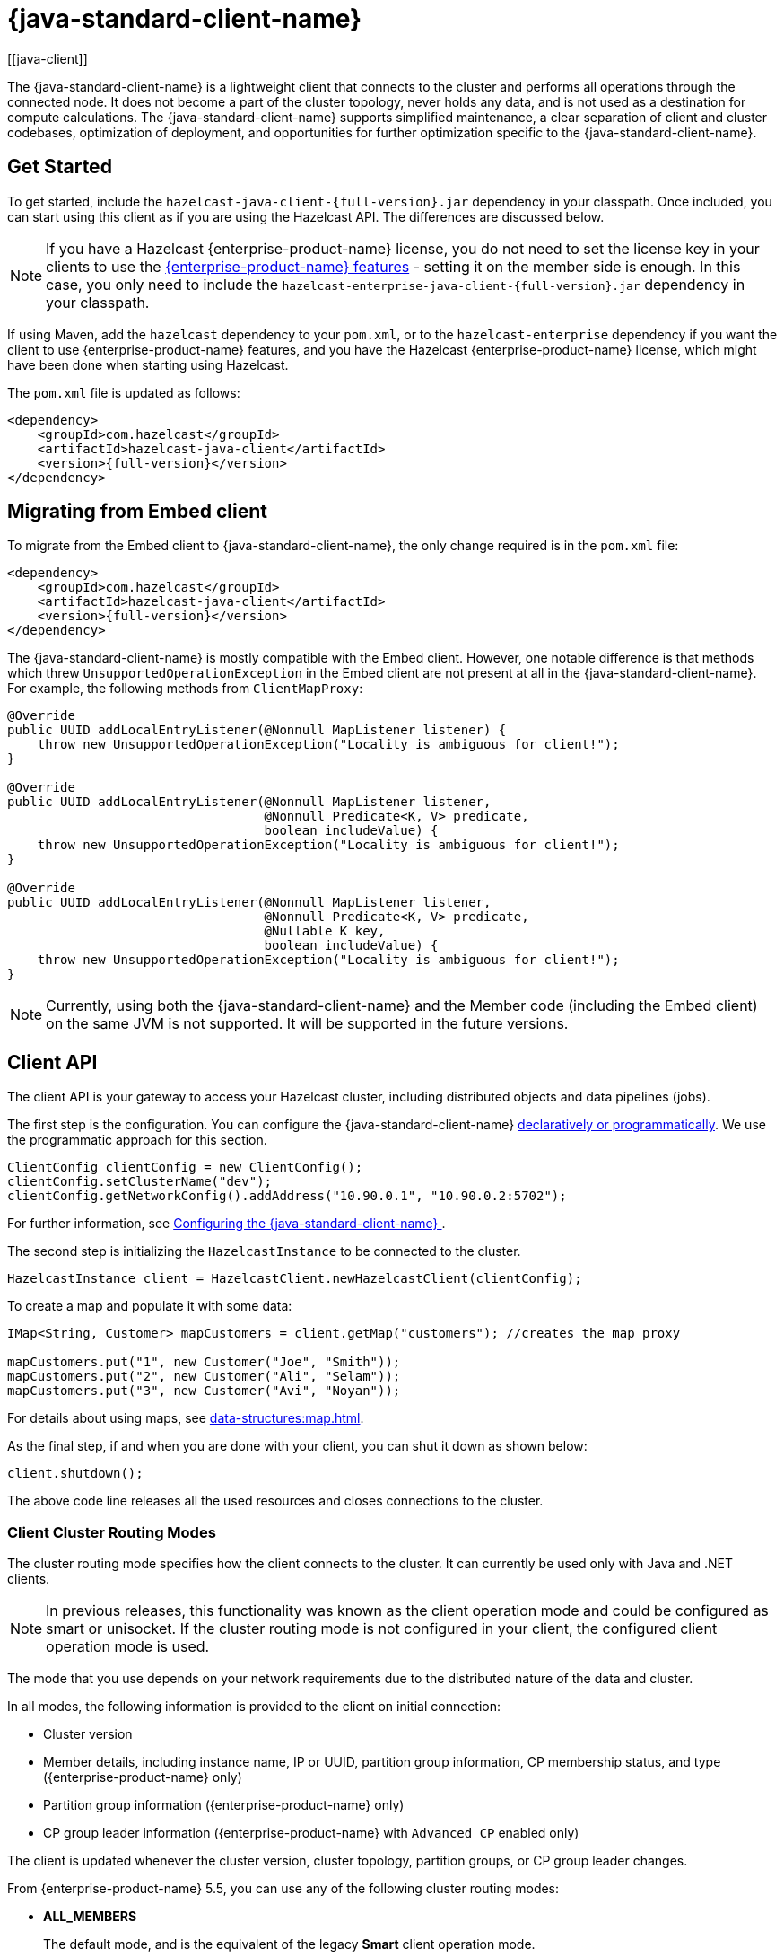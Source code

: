 = {java-standard-client-name}
:url-cloud-signup: https://cloud.hazelcast.com/sign-up
:page-toclevels: 3
:description: The {java-standard-client-name} is a lightweight client that connects to the cluster and performs all operations through the connected node. It does not become a part of the cluster topology, never holds any data, and is not used as a destination for compute calculations. The {java-standard-client-name} supports simplified maintenance, a clear separation of client and cluster codebases, optimization of deployment, and opportunities for further optimization specific to the {java-standard-client-name}.
[[java-client]]

{description}

== Get Started

To get started, include the `hazelcast-java-client-{full-version}.jar` dependency in your classpath. Once included, you can start using this client as if
you are using the Hazelcast API. The differences are discussed below.

NOTE: If you have a Hazelcast {enterprise-product-name} license, you do not need to set the license key in your clients to use the xref:getting-started:editions.adoc#features-in-hazelcast-enterprise[{enterprise-product-name} features] - setting it on the member side is enough. In this case, you only need to include the `hazelcast-enterprise-java-client-{full-version}.jar` dependency in your classpath.

If using Maven, add the `hazelcast` dependency
to your `pom.xml`, or to the `hazelcast-enterprise` dependency if you want the client to use {enterprise-product-name} features, and you have the Hazelcast {enterprise-product-name} license,
which might have been done when starting using Hazelcast.

The `pom.xml` file is updated as follows:

[source,xml,subs="attributes+"]
----
<dependency>
    <groupId>com.hazelcast</groupId>
    <artifactId>hazelcast-java-client</artifactId>
    <version>{full-version}</version>
</dependency>
----
== Migrating from Embed client
To migrate from the Embed client to {java-standard-client-name}, the only change required is in the `pom.xml` file:
[source,xml,subs="attributes+"]
----
<dependency>
    <groupId>com.hazelcast</groupId>
    <artifactId>hazelcast-java-client</artifactId>
    <version>{full-version}</version>
</dependency>
----
The {java-standard-client-name} is mostly compatible with the Embed client. However, one notable difference is that methods which threw `UnsupportedOperationException` in the Embed client are not present at all in the {java-standard-client-name}. For example, the following methods from `ClientMapProxy`:
[source,java]
----
@Override
public UUID addLocalEntryListener(@Nonnull MapListener listener) {
    throw new UnsupportedOperationException("Locality is ambiguous for client!");
}

@Override
public UUID addLocalEntryListener(@Nonnull MapListener listener,
                                  @Nonnull Predicate<K, V> predicate,
                                  boolean includeValue) {
    throw new UnsupportedOperationException("Locality is ambiguous for client!");
}

@Override
public UUID addLocalEntryListener(@Nonnull MapListener listener,
                                  @Nonnull Predicate<K, V> predicate,
                                  @Nullable K key,
                                  boolean includeValue) {
    throw new UnsupportedOperationException("Locality is ambiguous for client!");
}
----

NOTE: Currently, using both the {java-standard-client-name} and the Member code (including the Embed client) on the same JVM is not supported.
It will be supported in the future versions.



== Client API

The client API is your gateway to access your Hazelcast cluster, including distributed objects and data pipelines (jobs).

The first step is the configuration. You can configure the {java-standard-client-name} xref:configuration:understanding-configuration.adoc[declaratively or
programmatically]. We use the programmatic approach for this section.

[source,java]
----
ClientConfig clientConfig = new ClientConfig();
clientConfig.setClusterName("dev");
clientConfig.getNetworkConfig().addAddress("10.90.0.1", "10.90.0.2:5702");
----

For further information, see <<configuring-the-java-client, Configuring the {java-standard-client-name} >>.

The second step is initializing the `HazelcastInstance` to be connected to the cluster.

```java
HazelcastInstance client = HazelcastClient.newHazelcastClient(clientConfig);
```

To create a map and populate it with some data:

[source,java]
----
IMap<String, Customer> mapCustomers = client.getMap("customers"); //creates the map proxy

mapCustomers.put("1", new Customer("Joe", "Smith"));
mapCustomers.put("2", new Customer("Ali", "Selam"));
mapCustomers.put("3", new Customer("Avi", "Noyan"));
----

For details about using maps, see xref:data-structures:map.adoc[].

As the final step, if and when you are done with your client, you can shut it down as shown below:

```java
client.shutdown();
```

The above code line releases all the used resources and closes connections to the cluster.

=== Client Cluster Routing Modes

The cluster routing mode specifies how the client connects to the cluster. It can currently be used only with Java and .NET clients.

NOTE: In previous releases, this functionality was known as the client operation mode and could be configured as smart or unisocket.
If the cluster routing mode is not configured in your client, the configured client operation mode is used.

The mode that you use depends on your network requirements due to the distributed nature of the data and cluster.

In all modes, the following information is provided to the client on initial connection:

* Cluster version
* Member details, including instance name, IP or UUID, partition group information, CP membership status, and type ({enterprise-product-name} only)
* Partition group information ({enterprise-product-name} only)
* CP group leader information ({enterprise-product-name} with `Advanced CP` enabled only)

The client is updated whenever the cluster version, cluster topology, partition groups, or CP group leader changes.

From {enterprise-product-name} 5.5, you can use any of the following cluster routing modes:

* **ALL_MEMBERS**
+
The default mode, and is the equivalent of the legacy **Smart** client operation mode.
+
In `ALL_MEMBERS` cluster routing mode, clients connect to each cluster member.
+
Since clients are aware of xref:overview:data-partitioning.adoc[data partitions], they are able to send an operation directly
to the cluster member that owns the partition holding their data, which increases the overall throughput and efficiency.
+
If <<configuring-direct-to-leader-routing, CP direct-to-leader routing>> is enabled on your clients, and the `ADVANCED_CP`
license is present on your Enterprise cluster, then clients in this routing mode can use this to send CP operations
directly to group leaders wherever possible, even after leadership changes.

* **SINGLE_MEMBER**
+
In `SINGLE_MEMBER` cluster routing mode, clients only connect to one of the configured addresses. This is the equivalent of the legacy **Unisocket** client operation mode.
+
In some environments, clients must connect to only a single member instead of to each member in the cluster;
for example, this can be enforced due to firewalls, security, or a custom network consideration.
In these environments, `SINGLE_MEMBER` mode allows to you connect to a single member, while retaining the ability to work with other members in the cluster.
+
The single connected member behaves as a gateway to the other members of the cluster.
When the client makes a request, the connected member redirects the request to the relevant member and
returns the response from that member to the client.

* **MULTI_MEMBER**
+
This mode provides most of the functionality of `ALL_MEMBERS` routing over a single partition group, falling back to the more
restricted behavior of `SINGLE_MEMBER` mode for members outside that partition group as follows:
+
** The client can connect to all members in the defined partition group
** Outside the visible partition group, a member in the defined partition group acts as a gateway to the other members in the cluster

+
--
In `MULTI_MEMBER` cluster routing mode, the client connection flow is as follows:

. Connect to the first member
The client then has visibility of the partition group associated with the first member.

. Read the partition group information
. Connect to a limited subset of the cluster as defined by the partition grouping
The client does not have a connection to any cluster members outside this partition group, but it will have knowledge of all cluster members
--

The following diagram shows how each mode connects to members in a cluster:

image:ROOT:client-routing.png[Hazelcast Cluster Routing diagram]

For information on configuring the cluster routing mode, see <<configure-cluster-routing-mode,Configure Cluster Routing Mode>>.

If already using the legacy **Smart** and **Unisocket** client operation modes, these remain supported. However, we recommend that you update your configuration to use the appropriate cluster routing mode as these options will be removed in a future major version. For information on these modes and their configuration, select **5.4** from the version picker at the top of the navigation pane. Ensure that the cluster routing mode is not configured at the same time as the legacy client operation mode, only one should be defined.

[[handling-failures]]
=== Handling Failures

The main areas are around client connections and retry-able operations. Some approaches to avoiding such failures are provided below.

**Handling Client Connection Failure:**

While the client initially tries to connect to one of the members in the
`ClientNetworkConfig.addressList`, it is possible that not all members are available.
Instead of giving up, throwing an exception and stopping,
the client continues to attempt to connect as configured.
For information on the available configuration, see <<configuring-client-connection-retry, Configuring Client Connection Retry>>.

The client executes each operation through the already established connection to the cluster.
If this connection disconnects or drops, the client tries to reconnect as configured.

The initial connection is established using one of the addresses provided in the <<configuring-address-list, address list>>.
The client gets the addresses of other members in the cluster from the first connected member.

**Handling Retry-able Operation Failure:**

While sending the requests to related members, operations can fail due to various reasons.
Read-only operations are retried by default. If you want to enable retry for the other operations,
you can set the `redoOperation` to `true`. See the <<enabling-redo-operation, Enabling Redo Operation section>>.

You can set a timeout for retrying the operations sent to a member.
This can be provided by using the property `hazelcast.client.invocation.timeout.seconds` in `ClientProperties`.
The client retries an operation within this given period, of course, if it is a read-only operation, or
you enabled the `redoOperation` as stated in the above paragraph.
This timeout value is important when there is a failure resulted by any of the following causes:

* Member throws an exception.
* Connection between the client and member is closed.
* Client's heartbeat requests are timed out.

See the <<client-system-properties, Client System Properties section>>
for the description of the `hazelcast.client.invocation.timeout.seconds` property.

When any failure happens between a client and member
(such as an exception on the member side or connection issues), an operation is retried if:

* it is certain that it has not run on the member yet
* it is idempotent such as a read-only operation; that is, retrying does not have a side effect.

If it is not certain whether the operation has run on the member,
then the non-idempotent operations are not retried.
However, as explained in the first paragraph of this section,
you can force all client operations to be retried (`redoOperation`)
when there is a failure between the client and member.
But in this case, you should know that some operations may run multiple times causing conflicts.
For example, assume that your client sent a `queue.offer` operation to the member and
then the connection is lost. Since there will be no respond for this operation,
you will not know whether it has run on the member or not. If you enabled `redoOperation`,
that `queue.offer` operation may rerun and this causes the same objects to be offered twice in the member's queue.

=== Using Supported Distributed Data Structures

NOTE: Currently, the {java-standard-client-name} only implements distributed map.

==== Using Map with the {java-standard-client-name}

You can use any distributed map object with the client, as follows:

[source,java]
----
Imap<Integer, String> map = client.getMap("myMap");

map.put(1, "John");
String value= map.get(1);
map.remove(1);
----

Locality is ambiguous for the client, so the `addLocalEntryListener()` and
`localKeySet()` methods are not supported. See xref:data-structures:map.adoc[]
for more information.

==== Using Queue with Java Client

An example usage is shown below.

[source,java]
----
IQueue<String> myQueue = client.getQueue("theQueue");
myQueue.offer("John")
----

The `getLocalQueueStats()` method is not supported because locality is ambiguous for the client.
See xref:data-structures:queue.adoc[] for more information.

=== Using Client Services

The {java-standard-client-name} provides the services discussed below for some common functionalities on the client side.

==== Using Distributed Executor Service

The distributed executor service is for distributed computing.
It can be used to execute tasks on the cluster on a designated partition or on all the partitions.
It can also be used to process entries. See xref:computing:executor-service.adoc[] for more information.

```java
IExecutorService executorService = client.getExecutorService("default");
```

After getting an instance of `IExecutorService`, you can use the instance as
the interface with the one provided on the server side. See
xref:computing:distributed-computing.adoc[] for detailed usage.

==== Finding the Partition of a Key

You use partition service to find the partition of a key.
It returns all partitions. See the example code below.

[source,java]
----
PartitionService partitionService = client.getPartitionService();

//partition of a key
Partition partition = partitionService.getPartition(key);

//all partitions
Set<Partition> partitions = partitionService.getPartitions();
----

==== Handling Lifecycle

Lifecycle handling does the following:

* Checks if the client is running
* Shuts down the client gracefully
* Terminates the client ungracefully (forced shutdown)
* Adds or removes lifecycle listeners

[source,java]
----
LifecycleService lifecycleService = client.getLifecycleService();

if(lifecycleService.isRunning()){
    //it is running
}

//shutdown client gracefully
lifecycleService.shutdown();
----

==== Using Other Supported Distributed Structures

The distributed data structures listed below are also supported by the client.
Since their logic is the same in both the member side and client side, you can see
their sections as listed below.

* xref:data-structures:topic.adoc[Topic]
* xref:data-structures:reliable-topic.adoc[Reliable Topic]
* xref:data-structures:replicated-map.adoc[Replicated Map]
* xref:data-structures:list.adoc[List]
//* xref:data-structures:set.adoc[Set]
* xref:data-structures:ringbuffer.adoc[Ringbuffer]
* xref:data-structures:pn-counter.adoc[PN Counter]
* xref:data-structures:iatomiclong.adoc[IAtomicLong]
* xref:data-structures:iatomicreference.adoc[IAtomicReference]
* xref:data-structures:icountdownlatch.adoc[ICountDownLatch]
* xref:data-structures:isemaphore.adoc[ISemaphore]
* xref:data-structures:flake-id-generator.adoc[FlakeIdGenerator]
* xref:data-structures:fencedlock.adoc[Lock]
* xref:data-structures:cpmap.adoc[CPMap]

=== Client Listeners

You can configure listeners to listen to various event types on the client side.
You can configure global events not relating to any distributed object through
<<configuring-client-listeners, Client ListenerConfig>>.
You should configure distributed object listeners like map entry listeners or
list item listeners through their proxies. See the related sections under
each distributed data structure in this documentation.

=== Async Start and Reconnect Modes

The {java-standard-client-name} can be configured to connect to a cluster asynchronously during
client start-up and reconnection after a cluster disconnect.
Both of these options are configured using `ClientConnectionStrategyConfig`.

You can configure asynchronous client start by setting the configuration element `async-start` to `true`.
This configuration changes the behavior of the `HazelcastClient.newHazelcastClient()` call.
It returns a client instance without waiting to establish a cluster connection.
Until the client connects to cluster, it throws `HazelcastClientOfflineException`
on any network dependent operations to ensure that they won't cause a block.
If you want to check or wait the client to complete its cluster connection,
you can use the built-in lifecycle listener:


[source,java]
----
ClientStateListener clientStateListener = new ClientStateListener(clientConfig);
HazelcastInstance client = HazelcastClient.newHazelcastClient(clientConfig);

//Client started but may not be connected to cluster yet.

//check connection status
clientStateListener.isConnected();

//blocks until client completes connect to cluster
if (clientStateListener.awaitConnected()) {
	//connected successfully
} else {
	//client failed to connect to cluster
}
----

The {java-standard-client-name} can also be configured to specify
how it reconnects after a cluster disconnection.
The options are as follows:

* Client can reject to reconnect to the cluster and trigger the client shutdown process.
* Client can open a connection to the cluster by blocking all waiting invocations.
* Client can open a connection to the cluster without blocking the waiting invocations.
All invocations receive `HazelcastClientOfflineException` during the establishment of cluster connection.
If cluster connection fails to connect, then client shutdown is triggered.

See the <<java-client-connection-strategy>> section to learn how to configure
these.

[[configuring-java-client]]
== Configuring {java-standard-client-name}

You can configure {java-standard-client-name} declaratively (XML), programmatically (API), or
using client system properties.

For declarative configuration, the Hazelcast client looks at
the following places for the client configuration file:

* **System property**: The client first checks if `hazelcast.client.config` system property is
set to a file path, e.g., `-Dhazelcast.client.config=C:/myhazelcast.xml`.
* **Classpath**: If config file is not set as a system property,
the client checks the classpath for `hazelcast-client.xml` file.

If the client does not find any configuration file, it starts with the default configuration
(`hazelcast-client-default.xml`) located in the `hazelcast.jar` library.
Before configuring the client, please try to work with the default configuration to see if
it works for you. The default should be just fine for most users.
If not, then consider custom configuration for your environment.

If you want to specify your own configuration file to create a `Config` object,
the Hazelcast client supports the following:

* `Config cfg = new XmlClientConfigBuilder(xmlFileName).build();`
* `Config cfg = new XmlClientConfigBuilder(inputStream).build();`

For programmatic configuration of the Hazelcast Java Client, just instantiate a `ClientConfig` object and configure the desired aspects. An example is shown below:

[source,java]
----
ClientConfig clientConfig = new ClientConfig();
clientConfig.setClusterName("dev");
clientConfig.setLoadBalancer(yourLoadBalancer);
----


[[client-network]]
=== Client Network

All network related configuration of the {java-standard-client-name} is performed in the class
`ClientNetworkConfig` when using programmatic configuration.

Some examples of the programmatic configuration of the network for the {java-standard-client-name} are provided below.

[[configuring-address-list]]
==== Configuring Address List

Address List is the initial list of cluster addresses to which the client will connect.
The client uses this list to find an alive member. Although it may be enough to give
only one address of a member in the cluster (since all members communicate with each other),
it is recommended that you give the addresses for all the members.

For example:

[source,java]
----
ClientConfig clientConfig = new ClientConfig();
ClientNetworkConfig networkConfig = clientConfig.getNetworkConfig();
networkConfig.addAddress("10.1.1.21", "10.1.1.22:5703");
----

[[setting-connection-timeout]]
==== Setting Connection Timeout

Connection timeout is the timeout value in milliseconds for members to
accept client connection requests. Example configurations are provided below.

Example:

[source,java]
----
ClientConfig clientConfig = new ClientConfig();
clientConfig.getNetworkConfig().setConnectionTimeout(5000);
----

Its default value is *5000* milliseconds.

==== Setting Outbound Ports

You may want to restrict outbound ports to be used by Hazelcast-enabled applications.
To fulfill this requirement, you can configure the {java-standard-client-name} to use only defined outbound ports.

Example:

[source,java]
----
NetworkConfig networkConfig = config.getNetworkConfig();
// ports between 34700 and 34710
networkConfig.addOutboundPortDefinition("34700-34710");
// comma separated ports
networkConfig.addOutboundPortDefinition("34700,34701,34702,34703");
networkConfig.addOutboundPort(34705);
----

[[configure-cluster-routing-mode]]
==== Configure Cluster Routing Mode

You can configure the cluster routing mode to suit your requirements, as described in <<client-cluster-routing-modes,Client Cluster Routing Modes>>.

The following examples show the configuration for each cluster routing mode.

NOTE: If your clients want to use temporary permissions defined in a member, see
xref:security:native-client-security.adoc#handling-permissions-when-a-new-member-joins[Handling Permissions].

**ALL_MEMBERS**

To connect to all members, use the `ALL_MEMBERS` cluster routing mode, which can be defined as follows.

Declarative Configuration:

[tabs]
====
XML::
+
--
[source,xml]
----
<hazelcast-client>
    ...
    <network>
        <cluster-routing mode="ALL_MEMBERS"/>
    </network>
    ...
</hazelcast-client>
----
--

YAML::
+
[source,yaml]
----
hazelcast-client:
  network:
    cluster-routing:
      mode: ALL_MEMBERS
----
====

Programmatic Configuration:

[source,java]
----
ClientConfig clientConfig = new ClientConfig();
ClientNetworkConfig networkConfig = clientConfig.getNetworkConfig();
networkConfig.getClusterRoutingConfig().setRoutingMode(RoutingMode.ALL_MEMBERS);
----

**SINGLE_MEMBER**

To connect to a single member, which can be used as a gateway to the other members, use the `SINGLE_MEMBER` cluster routing mode, which can be defined as described below.

When using the `SINGLE_MEMBER` cluster routing mode, consider the following:

* The absence of <<configuring-backup-acknowledgement, backup acknowledgements>>, as the client does not have a view of the entire cluster
* If you have multiple members on a single machine, we advise that <<configuring-address-list,explicit ports are set for each member>>
* If CP group leader priority is assigned appropriately, and the client is explicitly set to connect to a CP group leader,
connections to the xref:cp-subsystem:cp-subsystem.adoc[CP Subsystem] are direct-to-leader, which can result in improved performance.
If leadership is reassigned while using `SINGLE_MEMBER` cluster routing, then this benefit may be lost.
* <<configuring-load-balancer,`LoadBalancer`>> configuration is ignored
* xref:cluster-performance:thread-per-core-tpc.adoc[Thread-Per-Core] is not supported for `SINGLE_MEMBER` cluster routing and no benefit will be gained by enabling it with this routing mode.

Declarative Configuration:

[tabs]
====
XML::
+
--
[source,xml]
----
<hazelcast-client>
    ...
    <network>
        <cluster-routing mode="SINGLE_MEMBER"/>
    </network>
    ...
</hazelcast-client>
----
--

YAML::
+
[source,yaml]
----
hazelcast-client:
  network:
    cluster-routing:
      mode: SINGLE_MEMBER
----
====

Programmatic Configuration:

[source,java]
----
ClientConfig clientConfig = new ClientConfig();
ClientNetworkConfig networkConfig = clientConfig.getNetworkConfig();
networkConfig.getClusterRoutingConfig().setRoutingMode(RoutingMode.SINGLE_MEMBER);
----

**MULTI_MEMBER**

To connect to a subset partition grouping of members, which allows direct connection to the specified group and gateway connections to other members, use the `MULTI_MEMBER` cluster routing mode, which can be defined as follows.

To use the `MULTI_MEMBER` cluster routing mode, you must also define the grouping strategy to apply. For further information on configuring partition groups, see xref:clusters:partition-group-configuration.adoc[].

When using the `MULTI_MEMBER` cluster routing mode, consider the following:

* The <<handling-client-configuration-failure,handling of connection failures>>, which failover to another partition group where one is available.
No retry attempt is made to connect to the lost member(s)
+
In a split and heal scenario, where the client has no access to other group members, the client is re-assigned to the initial group.
+
In a scenario where all group members are killed almost simultaneously, the client loses connection but reconnects when a member starts again.

* The absence of <<configuring-backup-acknowledgement, backup acknowledgements>>, as the client does not have a view of the entire cluster
If <<configuring-direct-to-leader-routing, CP direct-to-leader routing>> is enabled on your clients, and the `ADVANCED_CP` license
is present on your Enterprise cluster, then clients in this routing mode can use this to send CP operations directly
to group leaders wherever possible, even after leadership changes.
* Best efforts are made to route operations to the required member, but if this cannot be done operations are routed as defined in the <<configuring-load-balancer,`LoadBalancer`>>

* xref:cluster-performance:thread-per-core-tpc.adoc[Thread-Per-Core] is not supported for `MULTI_MEMBER` cluster routing and may lead to event inconsistency if used.

Declarative Configuration:

[tabs]
====
XML::
+
--
[source,xml]
----
<hazelcast-client>
    ...
    <network>
        <cluster-routing mode="MULTI_MEMBER">
          <grouping-strategy>PARTITION_GROUPS</grouping-strategy>
        </cluster-routing>
    </network>
    ...
</hazelcast-client>
----
--

YAML::
+
[source,yaml]
----
hazelcast-client:
  network:
    cluster-routing:
      mode: MULTI_MEMBER
      grouping-strategy: PARTITION_GROUPS
----
====

Programmatic Configuration:

[source,java]
----
ClientConfig clientConfig = new ClientConfig();
ClientNetworkConfig networkConfig = clientConfig.getNetworkConfig();
networkConfig.getClusterRoutingConfig().setRoutingMode(RoutingMode.MULTI_MEMBER);
// PARTITION_GROUPS is the default strategy, so it does not need to be explicitly defined
networkConfig.getClusterRoutingConfig().setRoutingStrategy(RoutingStrategy.PARTITION_GROUPS);
----

TIP: If you are using the `smart` or `unisocket` client operation modes, select **5.4** from the version picker above the navigation pane to see the configuration information. The cluster routing mode described above must not be present in your configuration.


[[enabling-redo-operation]]
==== Enabling Redo Operation

It enables/disables redo-able operations as described in
<<handling-failures, Handling Retry-able Operation Failure>>.
The following is an example configuration.

[source,java]
----
ClientConfig clientConfig = new ClientConfig();
ClientNetworkConfig networkConfig = clientConfig.getNetworkConfig();
networkConfig().setRedoOperation(true);
----

Its default value is `false` (disabled).

==== Setting a Socket Interceptor

[blue]*Hazelcast {enterprise-product-name}*

Following is a client configuration to set a socket interceptor.
Any class implementing `com.hazelcast.nio.SocketInterceptor` is a socket interceptor.


[source,java]
----
public interface SocketInterceptor {
    void init(Properties properties);
    void onConnect(Socket connectedSocket) throws IOException;
}
----

`SocketInterceptor` has two steps. First, it is initialized by the configured properties.
Second, it is informed just after the socket is connected using the `onConnect` method.


[source,java]
----
SocketInterceptorConfig socketInterceptorConfig = clientConfig
               .getNetworkConfig().getSocketInterceptorConfig();

MyClientSocketInterceptor myClientSocketInterceptor = new MyClientSocketInterceptor();

socketInterceptorConfig.setEnabled(true);
socketInterceptorConfig.setImplementation(myClientSocketInterceptor);
----

If you want to configure the socket interceptor with a class name instead of an instance,
see the example below.

[source,java]
----
SocketInterceptorConfig socketInterceptorConfig = clientConfig
            .getNetworkConfig().getSocketInterceptorConfig();

socketInterceptorConfig.setEnabled(true);

//These properties are provided to interceptor during init
socketInterceptorConfig.setProperty("kerberos-host","kerb-host-name");
socketInterceptorConfig.setProperty("kerberos-config-file","kerb.conf");

socketInterceptorConfig.setClassName(MyClientSocketInterceptor.class.getName());
----

NOTE: See the xref:security:socket-interceptor.adoc[Socket Interceptor section] for more information.

==== Configuring Network Socket Options

You can configure the network socket options using `SocketOptions`. It has the following methods:

* `socketOptions.setKeepAlive(x)`: Enables/disables the *SO_KEEPALIVE* socket option.
Its default value is `true`.
* `socketOptions.setTcpNoDelay(x)`: Enables/disables the *TCP_NODELAY* socket option.
Its default value is `true`.
* `socketOptions.setReuseAddress(x)`: Enables/disables the *SO_REUSEADDR* socket option.
Its default value is `true`.
* `socketOptions.setLingerSeconds(x)`: Enables/disables *SO_LINGER* with the specified linger time in seconds.
Its default value is `3`.
* `socketOptions.setBufferSize(x)`: Sets the *SO_SNDBUF* and *SO_RCVBUF* options to the specified value in KB for this Socket.
Its default value is `32`.


[source,java]
----
SocketOptions socketOptions = clientConfig.getNetworkConfig().getSocketOptions();
socketOptions.setBufferSize(32)
             .setKeepAlive(true)
             .setTcpNoDelay(true)
             .setReuseAddress(true)
             .setLingerSeconds(3);
----

==== Enabling Client TLS/SSL

[blue]*Hazelcast {enterprise-product-name}*

You can use TLS/SSL to secure the connection between the client and the members.
If you want TLS/SSL enabled for the client-cluster connection, you should set `SSLConfig`.
Once set, the connection (socket) is established out of an TLS/SSL factory defined either by
a factory class name or factory implementation. See the xref:security:tls-ssl.adoc[TLS/SSL section].

As explained in the TLS/SSL section, Hazelcast members have keyStores used to
identify themselves (to other members) and the clients have trustStore used to
define which members they can trust. The clients also have their keyStores and
members have their trustStores so that the members can
know which clients they can trust: see the xref:security:tls-ssl.adoc#mutual-authentication[Mutual Authentication section].

```java
Properties properties = new Properties();
properties.setProperty("protocol", "TLSv1.2");
properties.setProperty("trustCertCollectionFile", "/path/server.crt");

SSLConfig sslConfig = new SSLConfig().setEnabled(true)
                                     .setProperties(properties);
sslConfig.setFactoryClassName(BasicSSLContextFactory.class.getName())
         .setFactoryImplementation(new BasicSSLContextFactory());
ClientConfig clientConfig = new ClientConfig();
clientConfig.getNetworkConfig().setSSLConfig(sslConfig);
```
Please note that the paths in the properties here are *absolute paths* to the resources in classpath.

To enable mutual authentication on the client, add to the properties:
```java
properties.setProperty("keyFile", "/path/client.pem");
properties.setProperty("keyCertChainFile", "/path/client.crt");
```
To use the OpenSSL engine instead of the Basic SSL context,
replace the SSL context factory class name and implementation as follows:
```java
sslConfig.setFactoryClassName(OpenSSLEngineFactory.class.getName())
        .setFactoryImplementation(new OpenSSLEngineFactory());
```

=== Configuring Client Cluster

Clients should provide a cluster name in order to connect to the cluster.
You can configure it using `ClientConfig`, as shown below.

```java
clientConfig.setClusterName("dev");
```

[[configuring-client-listeners]]
=== Configuring Client Listeners

You can configure global event listeners not related to any distributed object using `ListenerConfig` as shown below.

[source,java]
----
ClientConfig clientConfig = new ClientConfig();
ListenerConfig listenerConfig = new ListenerConfig(LifecycleListenerImpl);
clientConfig.addListenerConfig(listenerConfig);
----

[source,java]
----
ClientConfig clientConfig = new ClientConfig();
ListenerConfig listenerConfig = new ListenerConfig("com.hazelcast.example.MembershipListenerImpl");
clientConfig.addListenerConfig(listenerConfig);
----

You can add the following types of event listeners:

* LifecycleListener
* MembershipListener
* DistributedObjectListener

[[client-security-configuration]]
=== Configuring Client Security

In the cases where the security established with `Config` is not enough, and
you want your clients connecting securely to the cluster, you can use `ClientSecurityConfig`.
This configuration has a `credentials` parameter to set the IP address and UID.
See the https://docs.hazelcast.org/docs/{full-version}/javadoc/com/hazelcast/client/config/ClientSecurityConfig.html[ClientSecurityConfig Javadoc^].

[[client-serialization-configuration]]
=== Client Serialization Configuration

For the client side serialization, use the Hazelcast configuration.
See the xref:serialization:serialization.adoc[Serialization chapter].

=== Defining Client Labels

You can define labels in your {java-standard-client-name}, similar to the way it can
be done for the xref:management:cluster-utilities.adoc[members].
Through the client labels, you can assign special roles for your clients and
use these roles to perform some actions specific to those client connections.

You can also group your clients using the client labels.
These client groups can be blacklisted in the Hazelcast Management Center so that
they can be prevented from connecting to a cluster. See the related section in the
Hazelcast Management Center Reference Manual for more information about this topic.

Example:

[source,java]
----
ClientConfig clientConfig = new ClientConfig();
clientConfig.setInstanceName("ExampleClientName");
clientConfig.addLabel("user");
clientConfig.addLabel("bar");

HazelcastClient.newHazelcastClient(clientConfig);
----

[[java-client-connection-strategy]]
=== Java Client Connection Strategy

You can configure the client's starting mode as async or sync using
the configuration element `async-start`. When it is set to `true` (async),
Hazelcast creates the client without waiting a connection to the cluster.
In this case, the client instance throws an exception until it connects to the cluster.
If it is `false`, the client is not created until the cluster is ready to use clients and
a connection with the cluster is established. Its default value is `false` (sync)

You can also configure how the client reconnects to the cluster after a disconnection.
This is configured using the configuration element `reconnect-mode`; it has three options
(`OFF`, `ON` or `ASYNC`). The option `OFF` disables the reconnection.
`ON` enables reconnection in a blocking manner where all the waiting invocations are blocked until
a cluster connection is established or failed.
The option `ASYNC` enables reconnection in a non-blocking manner where
all the waiting invocations receive a `HazelcastClientOfflineException`.
Its default value is `ON`.

The below example of programmatic configuration shows how to configure
the {java-standard-client-name}'s starting and reconnecting modes.

[source,java]
----
ClientConfig clientConfig = new ClientConfig();
clientConfig.getConnectionStrategyConfig()
            .setAsyncStart(true)
            .setReconnectMode(ClientConnectionStrategyConfig.ReconnectMode.ASYNC);
----

[[configuring-client-connection-retry]]
=== Configuring Client Connection Retry

When the client is disconnected from the cluster or trying to connect to a one
for the first time, it searches for new connections. You can configure the frequency
of the connection attempts and client shutdown behavior using
`ConnectionRetryConfig` (programmatically).

[source,java]
----
ClientConfig config = new ClientConfig();
ClientConnectionStrategyConfig connectionStrategyConfig = config.getConnectionStrategyConfig();
ConnectionRetryConfig connectionRetryConfig = connectionStrategyConfig.getConnectionRetryConfig();
connectionRetryConfig.setInitialBackoffMillis(1000)
                     .setMaxBackoffMillis(60000)
                     .setMultiplier(2)
                     .setClusterConnectTimeoutMillis(50000)
                     .setJitter(0.2);

----

The following are configuration element descriptions:

* `initial-backoff-millis`: Specifies how long to wait (backoff), in milliseconds, after the first failure before retrying.
Its default value is 1000 ms.
* `max-backoff-millis`: Specifies the upper limit for the backoff in milliseconds.
Its default value is 30000 ms.
* `multiplier`: Factor to multiply the backoff after a failed retry.
Its default value is 1.05.
* `cluster-connect-timeout-millis`: Timeout value in milliseconds for the client to give up
to connect to the current cluster. Its default value is `-1`, i.e., infinite.
For the default value, the client will not stop trying to
connect to the target cluster (infinite timeout). If the failover client is used
with the default value of this configuration element, the failover client will try
to connect alternative clusters after 120000 ms (2 minutes). For any other value,
both the client and the failover client will use this as it is.
* `jitter`: Specifies by how much to randomize backoffs. Its default value is 0.

A pseudo-code is as follows:

[source,java]
----
 begin_time = getCurrentTime()
 current_backoff_millis = INITIAL_BACKOFF_MILLIS
 while (TryConnect(connectionTimeout)) != SUCCESS) {
    if (getCurrentTime() - begin_time >= CLUSTER_CONNECT_TIMEOUT_MILLIS) {
         // Give up to connecting to the current cluster and switch to another if exists.
         // For the default values, CLUSTER_CONNECT_TIMEOUT_MILLIS is infinite for the
         // client and equal to the 120000 ms (2 minutes) for the failover client.
    }
    Sleep(current_backoff_millis + UniformRandom(-JITTER * current_backoff_millis, JITTER * current_backoff_millis))
    current_backoff = Min(current_backoff_millis * MULTIPLIER, MAX_BACKOFF_MILLIS)
}
----

Note that, `TryConnect` above tries to connect to any member that the client knows,
and for each connection we have a connection timeout; see the
<<setting-connection-timeout, Setting Connection Timeout section>>.

[[blue-green-deployment-and-disaster-recovery]]
== Blue-Green Deployment
[[blue-green-mechanism]]
[blue]*Hazelcast {enterprise-product-name} Feature*

Blue-green deployment refers to a client connection technique that reduces system downtime by deploying two mirrored clusters: blue (active) and green (idle). One of these clusters is running in production while the other is on standby.

Using the blue-green mechanism, clients can connect to another cluster automatically when they are blacklisted from their currently connected cluster. See the xref:{page-latest-supported-mc}@management-center:monitor-imdg:monitor-clients.adoc#changing-cluster-client-filtering[Hazelcast Management Center Reference Manual] for information about blacklisting the clients.

The client's behavior after this disconnection depends on its
<<java-client-connection-strategy, `reconnect-mode`>>.
The following are the options when you are using the blue-green mechanism, i.e.,
you have alternative clusters for your clients to connect:

* If `reconnect-mode` is set to `ON`, the client changes the cluster and
blocks the invocations while doing so.
* If `reconnect-mode` is set to `ASYNC`, the client changes the cluster
in the background and throws `ClientOfflineException` while doing so.
* If `reconnect-mode` is set to `OFF`, the client does not change the cluster; it shuts down immediately.

NOTE: Here it could be the case that the whole cluster is restarted.
In this case, the members in the restarted cluster
reject the client's connection request, since the client is trying to connect to the old cluster.
So, the client needs to search for a new cluster, if available and
according to the blue-green configuration (see the following configuration related sections in this section).

Consider the following notes for the blue-green mechanism (also valid for the disaster
recovery mechanism described in the next section):

* When a client disconnects from a cluster and
connects to a new one the `InitialMemberEvent` and `CLIENT_CHANGED_CLUSTER` events are fired.
* When switching clusters, the client reuses its UUID.
* The client's listener service re-registers its listeners on the new cluster;
the listener service opens a new connection to all members in the current
<<client-network, member list>> and registers the listeners for each connection.
* The client's Near Caches and Continuous Query Caches are cleared when
the client joins a new cluster successfully.
* If the new cluster's partition size is different, the client is rejected by the cluster.
The client is not able to connect to a cluster with different partition count.
* The state of any running job on the original cluster will be undefined. * Streaming jobs may continue running on the original cluster if the cluster is still alive and the switching happened due to a network problem. If you try to query the state of the job using the Job interface, you’ll get a `JobNotFoundException`.

=== Disaster Recovery Mechanism

When one of your clusters is gone due to a failure, the connection between
your clients and members in that cluster is gone too.
When a client is disconnected because of a failure in the cluster,
it first tries to reconnect to the same cluster.

The client's behavior after this disconnection depends on its
<<java-client-connection-strategy, `reconnect-mode`>>, and it has the same options
that are described in the above section (Blue-Green Mechanism).

If you have provided alternative clusters for your clients to connect,
the client tries to connect to those alternative clusters (depending on the `reconnect-mode`).

When a failover starts, i.e., the client is disconnected and was configured
to connect to alternative clusters, the current <<client-network, member list>> is not considered;
the client cuts all the connections before attempting to connect to a new cluster and tries the clusters as configured.
See the below configuration related sections.

[[ordering-of-clusters-when-clients-try-to-connect]]
=== Ordering of Clusters When Clients Try to Connect

The order of the clusters, that the client will try to connect
in a blue-green or disaster recovery scenario, is decided by
the order of these cluster declarations as given in the client configuration.

Each time the client is disconnected from a cluster and it cannot connect back to the same one,
the configured list is iterated over. Count of these iterations before
the client decides to shut down is provided using the `try-count` configuration element.
See the following configuration related sections.

We didn't go over the configuration yet (see the following configuration related sections),
but for the sake of explaining the ordering, assume that you have
`client-config1`, `client-config2` and `client-config3`
in the given order as shown below (in your `hazelcast-client-failover` XML or YAML file).
This means you have three alternative clusters.

[tabs]
====
XML::
+
--
[source,xml]
----
<hazelcast-client-failover>
    <try-count>4</try-count>
    <clients>
        <client>client-config1.xml</client>
        <client>client-config2.xml</client>
        <client>client-config3.xml</client>
    </clients>
</hazelcast-client-failover>
----
--

YAML::
+
[source,yaml]
----
hazelcast-client-failover:
  try-count: 4
  clients:
    - client-config1.yaml
    - client-config2.yaml
    - client-config3.yaml
----
====

And let's say the client is disconnected from the cluster
whose configuration is given by `client-config2.xml`.
Then, the client tries to connect to the next cluster in this list,
whose configuration is given by `client-config3.xml`. When the end of the list is reached,
which is so in this example, and the client could not connect to `client-config3`,
then `try-count` is incremented and the client continues to try to connect starting with `client-config1`.

This iteration continues until the client connects to a cluster or `try-count` is reached to the configured value.
When the iteration reaches this value and the client still could not connect to a cluster,
it shuts down. Note that, if `try-count` was set to `1` in the above example,
and the client could not connect to `client-config3`, it would shut down since
it already tried once to connect to an alternative cluster.

The following sections describe how you can configure the Java client for
blue-green and disaster recovery scenarios.

=== Configuring Without CNAME

Let's first give example configurations and describe the configuration elements.


[source,java]
----
ClientConfig clientConfig = new ClientConfig();
clientConfig.setClusterName("cluster-a");
ClientNetworkConfig networkConfig = clientConfig.getNetworkConfig();
networkConfig.addAddress("10.216.1.18", "10.216.1.19");

ClientConfig clientConfig2 = new ClientConfig();
clientConfig2.setClusterName("cluster-b");
ClientNetworkConfig networkConfig2 = clientConfig2.getNetworkConfig();
networkConfig2.addAddress( "10.214.2.10", "10.214.2.11");

ClientFailoverConfig clientFailoverConfig = new ClientFailoverConfig();
clientFailoverConfig.addClientConfig(clientConfig).addClientConfig(clientConfig2).setTryCount(10)
HazelcastInstance client = HazelcastClient.newHazelcastFailoverClient(clientFailoverConfig);
----

The following are the descriptions for the configuration elements:

* `try-count`: Count of connection retries by the client to the alternative clusters.
When this value is reached and the client still could not connect to a cluster, the client
shuts down. Note that this value applies to the alternative clusters whose configurations are provided
with the `client` element. For the above example, two alternative clusters are given
with the `try-count` set as `4`. This means the number of connection attempts is
4 x 2 = 8.
* `client`: Path to the client configuration that corresponds to an alternative cluster that the client will try to connect.

The client configurations must be exactly the same except the following configuration options:

* `SecurityConfig`
* `NetworkConfig.Addresses`
* `NetworkConfig.SocketInterceptorConfig`
* `NetworkConfig.SSLConfig`
* `NetworkConfig.AwsConfig`
* `NetworkConfig.GcpConfig`
* `NetworkConfig.AzureConfig`
* `NetworkConfig.KubernetesConfig`
* `NetworkConfig.EurekaConfig`
* `NetworkConfig.CloudConfig`
* `NetworkConfig.DiscoveryConfig`


== {java-standard-client-name} Failure Detectors

The client failure detectors are responsible to determine if a member in the cluster is unreachable or crashed.
The most important problem in the failure detection is to distinguish
whether a member is still alive but slow, or has crashed.
But according to the famous http://dl.acm.org/citation.cfm?doid=3149.214121[FLP result^],
it is impossible to distinguish a crashed member from a slow one in an asynchronous system.
A workaround to this limitation is to use unreliable failure detectors.
An unreliable failure detector allows a member to suspect that others have failed,
usually based on liveness criteria but it can make mistakes to a certain degree.

The {java-standard-client-name} has two built-in failure detectors: Deadline Failure Detector and
Ping Failure Detector. These client failure detectors work independently from
the member failure detectors, e.g., you do not need to enable the member failure detectors
to benefit from the client ones.

=== Client Deadline Failure Detector

_Deadline Failure Detector_ uses an absolute timeout for missing/lost heartbeats.
After timeout, a member is considered as crashed/unavailable and marked as suspected.

_Deadline Failure Detector_ has two configuration properties:

* `hazelcast.client.heartbeat.interval`: This is the interval at which client sends
heartbeat messages to members.
* `hazelcast.client.heartbeat.timeout`: This is the timeout which defines when
a cluster member is suspected, because it has not sent any response back to client requests.

NOTE: The value of `hazelcast.client.heartbeat.interval` should be smaller than
that of `hazelcast.client.heartbeat.timeout`. In addition, the value of system property
xref:ROOT:system-properties.adoc#client-max-no[`hazelcast.client.max.no.heartbeat.seconds`], which is set on the member side,
should be larger than that of `hazelcast.client.heartbeat.interval`.

The following is a programmatic configuration example showing how you can configure the Deadline Failure Detector
for your client:


[source,java]
----
ClientConfig config = ...;
config.setProperty("hazelcast.client.heartbeat.timeout", "60000");
config.setProperty("hazelcast.client.heartbeat.interval", "5000");
[...]
----

=== Client Ping Failure Detector

In addition to the Deadline Failure Detector, the Ping Failure Detector may be configured on your client.
Please note that this detector is disabled by default. The Ping Failure Detector
operates at Layer 3 of the OSI protocol and provides much quicker and more deterministic
detection of hardware and other lower level events.
When the JVM process has enough permissions to create RAW sockets, the implementation
chooses to rely on ICMP Echo requests. This is preferred.

If there are not enough permissions, it can be configured to fallback on attempting
a TCP Echo on port 7. In the latter case, both a successful connection or an explicit rejection
is treated as "Host is Reachable". Or, it can be forced to use only RAW sockets.
This is not preferred as each call creates a heavyweight socket and moreover the Echo service is typically disabled.

For the Ping Failure Detector to rely **only** on the ICMP Echo requests,
the following criteria need to be met:

* Supported OS: as of Java 1.8 only Linux/Unix environments are supported.
* The Java executable must have the `cap_net_raw` capability.
* The file `ld.conf` must be edited to overcome the rejection by the dynamic
linker when loading libs from untrusted paths.
* ICMP Echo Requests must not be blocked by the receiving hosts.

The details of these requirements are explained in the
xref:clusters:failure-detector-configuration.adoc#requirements-and-linuxunix-configuration[Requirements section] of
Hazelcast members' xref:clusters:failure-detector-configuration.adoc#ping-failure-detector[Ping Failure Detector].

If any of the above criteria isn't met, then `isReachable` will always
fallback on TCP Echo attempts on port 7.

An example programmatic configuration to use the Ping Failure Detector is
as follows:

[source,java]
----
ClientConfig config = ...;

ClientNetworkConfig networkConfig = clientConfig.getNetworkConfig();
ClientIcmpPingConfig clientIcmpPingConfig = networkConfig.getClientIcmpPingConfig();
clientIcmpPingConfig.setIntervalMilliseconds(1000)
        .setTimeoutMilliseconds(1000)
        .setTtl(255)
        .setMaxAttempts(2)
        .setEchoFailFastOnStartup(false)
        .setEnabled(true);
----

The following are the descriptions of configuration elements and attributes:

* `enabled`: Enables the legacy ICMP detection mode, works cooperatively with
the existing failure detector and only kicks-in after a pre-defined period
has passed with no heartbeats from a member. Its default value is `false`.
* `timeout-milliseconds`: Number of milliseconds until a ping attempt is
considered failed if there was no reply. Its default value is *1000* milliseconds.
* `max-attempts`: Maximum number of ping attempts before the member gets
suspected by the detector. Its default value is *3*.
* `interval-milliseconds`: Interval, in milliseconds, between each ping attempt.
1000ms (1 sec) is also the minimum interval allowed. Its default value is *1000* milliseconds.
* `ttl`: Maximum number of hops the packets should go through.
Its default value is *255*. You can set to *0* to use your system's default TTL.

In the above example configuration, the Ping Failure Detector attempts 2 pings,
one every second, and waits up to 1 second for each to complete.
If there is no successful ping after 2 seconds, the member gets suspected.

To enforce the xref:clusters:failure-detector-configuration.adoc#requirements-and-linuxunix-configuration[Requirements],
the property `echo-fail-fast-on-startup` can also be set to `true`, in which case Hazelcast fails to start if any of the requirements
isn't met.

Unlike the Hazelcast members, Ping Failure Detector works always in parallel with
Deadline Failure Detector on the clients.
Below is a summary table of all possible configuration combinations of the Ping Failure Detector.

|===
| ICMP| Fail-Fast| Description| Linux| Windows | macOS

| true
| false
| Parallel ping detector, works in parallel with the configured failure detector.
Checks periodically if members are live (OSI Layer 3) and suspects them immediately,
regardless of the other detectors.
| Supported ICMP Echo if available - Falls back on TCP Echo on port 7
| Supported TCP Echo on port 7
| Supported ICMP Echo if available - Falls back on TCP Echo on port 7

| true
| true
| Parallel ping detector, works in parallel with the configured failure detector.
Checks periodically if members are live (OSI Layer 3) and suspects them immediately,
regardless of the other detectors.
| Supported - Requires OS Configuration Enforcing ICMP Echo if available - No start up if not available
| Not Supported
| Not Supported - Requires root privileges
|===

[[client-system-properties]]
== Client System Properties

There are some advanced client configuration properties to tune some aspects of the {java-standard-client-name}.
You can set them as property name and value pairs through declarative configuration,
programmatic configuration, or JVM system property. See the xref:ROOT:system-properties.adoc[System Properties appendix]
to learn how to set these properties.

NOTE: When you want to reconfigure a system property, you need to restart the clients for
which the property is modified.

The table below lists the client configuration properties with their descriptions.

[cols="4a,1,1,4a"]
.Client System Properties
|===
|Property Name | Default Value | Type | Description

|`hazelcast.client.concurrent.window.ms`
|100
|int
|Property needed for concurrency detection so that write through and dynamic response handling
can be done correctly. This property sets the window for a concurrency detection (duration when it signals
that a concurrency has been detected), even if there are no further updates in that window.
Normally in a concurrent system the windows keeps sliding forward so it always remains concurrent.
Setting it too high effectively disables the optimization because once concurrency has been detected
it will keep that way. Setting it too low could lead to suboptimal performance because the system
will try write through and other optimizations even though the system is concurrent.

|`hazelcast.discovery.enabled`
|false
|bool
|Enables/disables the Discovery SPI lookup over the old native implementations.
See xref:extending-hazelcast:discovery-spi.adoc[Discovery SPI] for more information.

|`hazelcast.discovery.public.ip.enabled`
|null
|bool
|Overrides client behavior when the member has both public and private addresses available.
When set to `true`, the client assumes that it needs to use public IP addresses reported by the members.
When set to `false`, the client always uses private addresses reported by the members. If it is `null`,
the client will try to infer how the discovery mechanism should be based on the reachability of the members.
As the client's inference is not 100% reliable and can result in false-negatives, we recommend that it is overridden by
setting to `true` when the client cannot connect to members using their public addresses.

|`hazelcast.client.event.queue.capacity`
|1000000
|int
|Default value of the capacity of executor that handles the incoming event packets.

|`hazelcast.client.event.thread.count`
|5
|int
|Thread count for handling the incoming event packets.

|`hazelcast.client.heartbeat.interval`
|5000
|int
|Frequency of the heartbeat messages sent by the clients to members.

|`hazelcast.client.heartbeat.timeout`
|60000
|int
|Timeout for the heartbeat messages sent by the client to members.
If no messages pass between the client and member within the given time via
this property in milliseconds, the connection will be closed.

|`hazelcast.client.invocation.backoff.timeout.millis`
|-1
|int
|Controls the maximum timeout, in milliseconds, to wait for an invocation space to be available.
If an invocation cannot be made because there are too many pending invocations,
then an exponential backoff is done to give the system time to deal with
the backlog of invocations. This property controls how long an invocation is
allowed to wait before getting a `HazelcastOverloadException`.
When set to -1 then `HazelcastOverloadException` is thrown immediately without any waiting.

|`hazelcast.client.invocation.retry.pause.millis`
|1000
|int
|Pause time between each retry cycle of an invocation in milliseconds.

|`hazelcast.client.invocation.timeout.seconds`
|120
|int
|Period, in seconds, to give up the invocation when a member in the member list is not reachable,
or the member fails with an exception, or the client's heartbeat requests are timed out.

|`hazelcast.client.io.balancer.interval.seconds`
|20
|int
|Interval in seconds between each `IOBalancer`
execution. By default, Hazelcast uses 3 threads to read
data from TCP connections and 3 threads to write data to connections.
`IOBalancer` detects and fixes the fluctuations when these threads are not
utilized equally. The shorter intervals catch I/O imbalances faster, but they cause higher overhead.
A value smaller than 1 disables the balancer.

|`hazelcast.client.io.input.thread.count`
|-1
|int
|Controls the number of I/O input threads. Defaults to -1, i.e., the system decides.
If the client is a Smart client, it defaults to 3, otherwise it defaults to 1.

|`hazelcast.client.io.output.thread.count`
|-1
|int
|Controls the number of I/O output threads. Defaults to -1, i.e., the system decides.
If the client is a Smart client, it defaults to 3, otherwise it defaults to 1.

|`hazelcast.client.io.write.through`
|true
|bool
|Optimization that allows sending of packets over the network to be done on the calling thread if the
conditions are right. This can reduce the latency and increase the performance for low threaded environments.

|`hazelcast.client.max.concurrent.invocations`
|Integer.MAX_VALUE
|int
|Maximum allowed number of concurrent invocations. You can apply a constraint on
the number of concurrent invocations in order to prevent the system from overloading.
If the maximum number of concurrent invocations is exceeded and a new invocation comes in,
Hazelcast throws `HazelcastOverloadException`.

|`hazelcast.client.operation.backup.timeout.millis`
|5000
|int
|If an operation has sync backups, this property specifies how long the invocation will wait for acks from the backup replicas.
If acks are not received from some backups, there will not be any rollback on other successful replicas.

|`hazelcast.client.operation.fail.on.indeterminate.state`
|false
|bool
|When this configuration is enabled, if an operation has sync backups and acks are not received from backup replicas
in time, or the member which owns primary replica of the target partition leaves the cluster, then the invocation fails
with `IndeterminateOperationStateException`. However, even if the invocation fails,
there will not be any rollback on other successful replicas.

|`hazelcast.client.response.thread.count`
|2
|int
|Number of the response threads.
By default, there are two response threads; this gives stable and good performance.
If set to 0, the response threads are bypassed and the response handling is done
on the I/O threads. Under certain conditions this can give a higher throughput, but
setting to 0 should be regarded as an experimental feature.
If set to 0, the IO_OUTPUT_THREAD_COUNT is really going to matter because the
inbound thread will have more work to do. By default, when TLS is not enabled,
there is just one inbound thread.

|`hazelcast.client.response.thread.dynamic`
|true
|bool
|Enables dynamic switching between processing the responses on the I/O threads and offloading the response threads.
Under certain conditions (single threaded clients) processing on the I/O
thread can increase the performance because useless handover to the response
thread is removed. Also, the response thread is not created until it is needed.
Especially for ephemeral clients, reducing the threads can lead to
increased performance and reduced memory usage.

|`hazelcast.client.shuffle.member.list`
|true
|string
|The client shuffles the given member list to prevent all the clients to connect
to the same member when this property is `true`. When it is set to `false`,
the client tries to connect to the members in the given order.

|===

